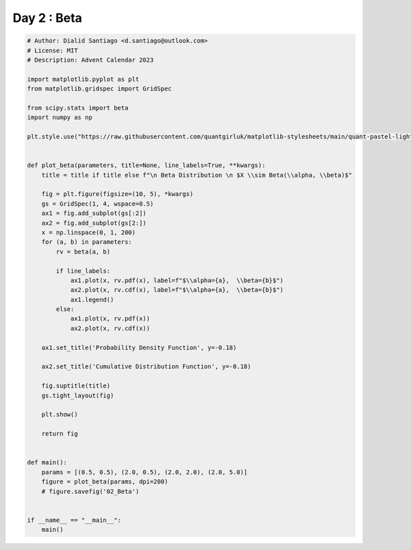 
.. DO NOT EDIT.
.. THIS FILE WAS AUTOMATICALLY GENERATED BY SPHINX-GALLERY.
.. TO MAKE CHANGES, EDIT THE SOURCE PYTHON FILE:
.. "auto_examples/plot_advent_02_Beta.py"
.. LINE NUMBERS ARE GIVEN BELOW.

.. only:: html

    .. note::
        :class: sphx-glr-download-link-note

        :ref:`Go to the end <sphx_glr_download_auto_examples_plot_advent_02_Beta.py>`
        to download the full example code.

.. rst-class:: sphx-glr-example-title

.. _sphx_glr_auto_examples_plot_advent_02_Beta.py:


Day 2 : Beta
=========================

.. GENERATED FROM PYTHON SOURCE LINES 8-61



.. image-sg:: /auto_examples/images/sphx_glr_plot_advent_02_Beta_001.png
   :alt:   Beta Distribution   $X \sim Beta(\alpha, \beta)$, Probability Density Function, Cumulative Distribution Function
   :srcset: /auto_examples/images/sphx_glr_plot_advent_02_Beta_001.png
   :class: sphx-glr-single-img





.. code-block:: Python


    # Author: Dialid Santiago <d.santiago@outlook.com>
    # License: MIT
    # Description: Advent Calendar 2023

    import matplotlib.pyplot as plt
    from matplotlib.gridspec import GridSpec

    from scipy.stats import beta
    import numpy as np

    plt.style.use("https://raw.githubusercontent.com/quantgirluk/matplotlib-stylesheets/main/quant-pastel-light.mplstyle")


    def plot_beta(parameters, title=None, line_labels=True, **kwargs):
        title = title if title else f"\n Beta Distribution \n $X \\sim Beta(\\alpha, \\beta)$"

        fig = plt.figure(figsize=(10, 5), *kwargs)
        gs = GridSpec(1, 4, wspace=0.5)
        ax1 = fig.add_subplot(gs[:2])
        ax2 = fig.add_subplot(gs[2:])
        x = np.linspace(0, 1, 200)
        for (a, b) in parameters:
            rv = beta(a, b)

            if line_labels:
                ax1.plot(x, rv.pdf(x), label=f"$\\alpha={a},  \\beta={b}$")
                ax2.plot(x, rv.cdf(x), label=f"$\\alpha={a},  \\beta={b}$")
                ax1.legend()
            else:
                ax1.plot(x, rv.pdf(x))
                ax2.plot(x, rv.cdf(x))

        ax1.set_title('Probability Density Function', y=-0.18)

        ax2.set_title('Cumulative Distribution Function', y=-0.18)

        fig.suptitle(title)
        gs.tight_layout(fig)

        plt.show()

        return fig


    def main():
        params = [(0.5, 0.5), (2.0, 0.5), (2.0, 2.0), (2.0, 5.0)]
        figure = plot_beta(params, dpi=200)
        # figure.savefig('02_Beta')


    if __name__ == "__main__":
        main()


.. rst-class:: sphx-glr-timing

   **Total running time of the script:** (0 minutes 1.906 seconds)


.. _sphx_glr_download_auto_examples_plot_advent_02_Beta.py:

.. only:: html

  .. container:: sphx-glr-footer sphx-glr-footer-example

    .. container:: sphx-glr-download sphx-glr-download-jupyter

      :download:`Download Jupyter notebook: plot_advent_02_Beta.ipynb <plot_advent_02_Beta.ipynb>`

    .. container:: sphx-glr-download sphx-glr-download-python

      :download:`Download Python source code: plot_advent_02_Beta.py <plot_advent_02_Beta.py>`

    .. container:: sphx-glr-download sphx-glr-download-zip

      :download:`Download zipped: plot_advent_02_Beta.zip <plot_advent_02_Beta.zip>`


.. only:: html

 .. rst-class:: sphx-glr-signature

    `Gallery generated by Sphinx-Gallery <https://sphinx-gallery.github.io>`_
